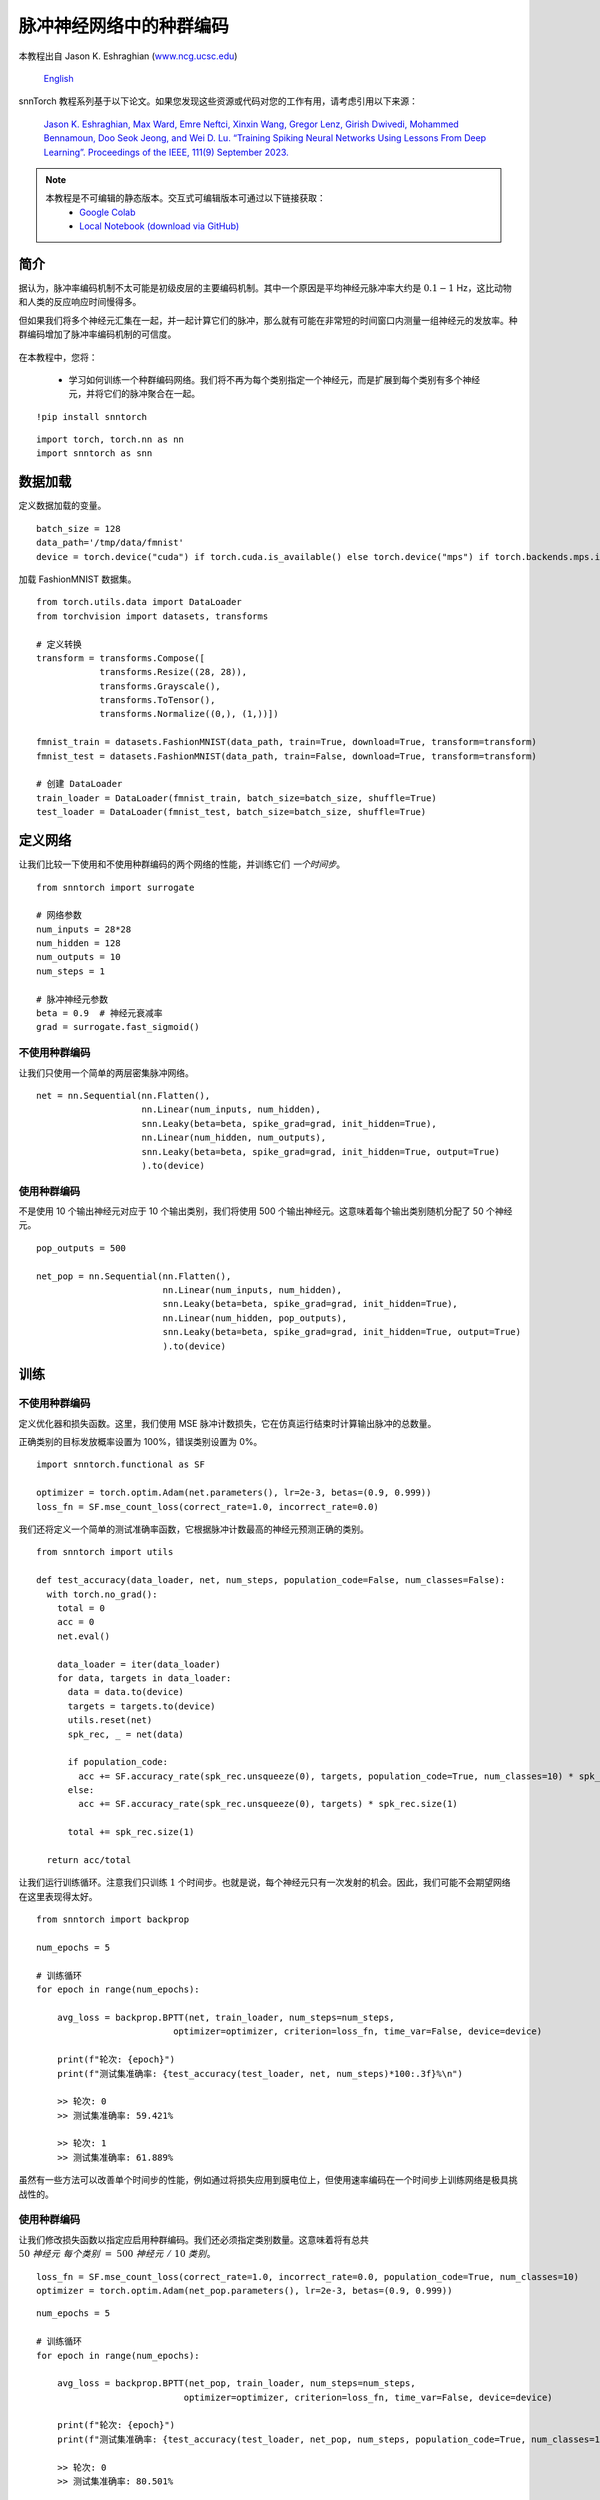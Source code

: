 ===================================================
脉冲神经网络中的种群编码
===================================================

本教程出自 Jason K. Eshraghian (`www.ncg.ucsc.edu <https://www.ncg.ucsc.edu>`_)

 `English <https://snntorch.readthedocs.io/en/latest/tutorials/tutorial_pop.html#>`_ 

.. image:: https://colab.research.google.com/assets/colab-badge.svg
        :alt: Open In Colab
        :target: https://colab.research.google.com/github/jeshraghian/snntorch/blob/master/examples/tutorial_pop.ipynb

snnTorch 教程系列基于以下论文。如果您发现这些资源或代码对您的工作有用，请考虑引用以下来源：

    `Jason K. Eshraghian, Max Ward, Emre Neftci, Xinxin Wang, Gregor Lenz, Girish
    Dwivedi, Mohammed Bennamoun, Doo Seok Jeong, and Wei D. Lu. “Training
    Spiking Neural Networks Using Lessons From Deep Learning”. Proceedings of the IEEE, 111(9) September 2023. <https://ieeexplore.ieee.org/abstract/document/10242251>`_

.. note::
  本教程是不可编辑的静态版本。交互式可编辑版本可通过以下链接获取：
    * `Google Colab <https://colab.research.google.com/github/jeshraghian/snntorch/blob/master/examples/tutorial_pop.ipynb>`_
    * `Local Notebook (download via GitHub) <https://github.com/jeshraghian/snntorch/tree/master/examples>`_


简介
============

据认为，脉冲率编码机制不太可能是初级皮层的主要编码机制。其中一个原因是平均神经元脉冲率大约是 :math:`0.1-1` Hz，这比动物和人类的反应响应时间慢得多。

但如果我们将多个神经元汇集在一起，并一起计算它们的脉冲，那么就有可能在非常短的时间窗口内测量一组神经元的发放率。种群编码增加了脉冲率编码机制的可信度。

   .. image:: https://github.com/jeshraghian/snntorch/blob/master/docs/_static/img/examples/tutorial_pop/pop.png?raw=true
            :align: center
            :width: 300

在本教程中，您将：

    * 学习如何训练一个种群编码网络。我们将不再为每个类别指定一个神经元，而是扩展到每个类别有多个神经元，并将它们的脉冲聚合在一起。

::

    !pip install snntorch

::

    import torch, torch.nn as nn
    import snntorch as snn

数据加载
===========

定义数据加载的变量。

::

    batch_size = 128
    data_path='/tmp/data/fmnist'
    device = torch.device("cuda") if torch.cuda.is_available() else torch.device("mps") if torch.backends.mps.is_available() else torch.device("cpu")

加载 FashionMNIST 数据集。

::

    from torch.utils.data import DataLoader
    from torchvision import datasets, transforms
    
    # 定义转换
    transform = transforms.Compose([
                transforms.Resize((28, 28)),
                transforms.Grayscale(),
                transforms.ToTensor(),
                transforms.Normalize((0,), (1,))])
    
    fmnist_train = datasets.FashionMNIST(data_path, train=True, download=True, transform=transform)
    fmnist_test = datasets.FashionMNIST(data_path, train=False, download=True, transform=transform)
    
    # 创建 DataLoader
    train_loader = DataLoader(fmnist_train, batch_size=batch_size, shuffle=True)
    test_loader = DataLoader(fmnist_test, batch_size=batch_size, shuffle=True)


定义网络
==============

让我们比较一下使用和不使用种群编码的两个网络的性能，并训练它们 *一个时间步*。

::

    from snntorch import surrogate
    
    # 网络参数
    num_inputs = 28*28
    num_hidden = 128
    num_outputs = 10
    num_steps = 1
    
    # 脉冲神经元参数
    beta = 0.9  # 神经元衰减率 
    grad = surrogate.fast_sigmoid()

不使用种群编码
-------------------------

让我们只使用一个简单的两层密集脉冲网络。

::

    net = nn.Sequential(nn.Flatten(),
                        nn.Linear(num_inputs, num_hidden),
                        snn.Leaky(beta=beta, spike_grad=grad, init_hidden=True),
                        nn.Linear(num_hidden, num_outputs),
                        snn.Leaky(beta=beta, spike_grad=grad, init_hidden=True, output=True)
                        ).to(device)

使用种群编码
----------------------

不是使用 10 个输出神经元对应于 10 个输出类别，我们将使用 500 个输出神经元。这意味着每个输出类别随机分配了 50 个神经元。

::

    pop_outputs = 500
    
    net_pop = nn.Sequential(nn.Flatten(),
                            nn.Linear(num_inputs, num_hidden),
                            snn.Leaky(beta=beta, spike_grad=grad, init_hidden=True),
                            nn.Linear(num_hidden, pop_outputs),
                            snn.Leaky(beta=beta, spike_grad=grad, init_hidden=True, output=True)
                            ).to(device)

训练
========

不使用种群编码
-------------------------

定义优化器和损失函数。这里，我们使用 MSE 脉冲计数损失，它在仿真运行结束时计算输出脉冲的总数量。

正确类别的目标发放概率设置为 100%，错误类别设置为 0%。

::

    import snntorch.functional as SF
    
    optimizer = torch.optim.Adam(net.parameters(), lr=2e-3, betas=(0.9, 0.999))
    loss_fn = SF.mse_count_loss(correct_rate=1.0, incorrect_rate=0.0)

我们还将定义一个简单的测试准确率函数，它根据脉冲计数最高的神经元预测正确的类别。

::

    from snntorch import utils
    
    def test_accuracy(data_loader, net, num_steps, population_code=False, num_classes=False):
      with torch.no_grad():
        total = 0
        acc = 0
        net.eval()
    
        data_loader = iter(data_loader)
        for data, targets in data_loader:
          data = data.to(device)
          targets = targets.to(device)
          utils.reset(net)
          spk_rec, _ = net(data)
    
          if population_code:
            acc += SF.accuracy_rate(spk_rec.unsqueeze(0), targets, population_code=True, num_classes=10) * spk_rec.size(1)
          else:
            acc += SF.accuracy_rate(spk_rec.unsqueeze(0), targets) * spk_rec.size(1)
            
          total += spk_rec.size(1)
    
      return acc/total

让我们运行训练循环。注意我们只训练 :math:`1` 个时间步。也就是说，每个神经元只有一次发射的机会。因此，我们可能不会期望网络在这里表现得太好。

::

    from snntorch import backprop
    
    num_epochs = 5
    
    # 训练循环
    for epoch in range(num_epochs):
    
        avg_loss = backprop.BPTT(net, train_loader, num_steps=num_steps,
                              optimizer=optimizer, criterion=loss_fn, time_var=False, device=device)
        
        print(f"轮次: {epoch}")
        print(f"测试集准确率: {test_accuracy(test_loader, net, num_steps)*100:.3f}%\n")

        >> 轮次: 0
        >> 测试集准确率: 59.421%

        >> 轮次: 1
        >> 测试集准确率: 61.889%

虽然有一些方法可以改善单个时间步的性能，例如通过将损失应用到膜电位上，但使用速率编码在一个时间步上训练网络是极具挑战性的。

使用种群编码
----------------------

让我们修改损失函数以指定应启用种群编码。我们还必须指定类别数量。这意味着将有总共
:math:`50~神经元~每个类别~=~500~神经元~/~10~类别`。

::

    loss_fn = SF.mse_count_loss(correct_rate=1.0, incorrect_rate=0.0, population_code=True, num_classes=10)
    optimizer = torch.optim.Adam(net_pop.parameters(), lr=2e-3, betas=(0.9, 0.999))

::

    num_epochs = 5
    
    # 训练循环
    for epoch in range(num_epochs):
    
        avg_loss = backprop.BPTT(net_pop, train_loader, num_steps=num_steps,
                                optimizer=optimizer, criterion=loss_fn, time_var=False, device=device)
    
        print(f"轮次: {epoch}")
        print(f"测试集准确率: {test_accuracy(test_loader, net_pop, num_steps, population_code=True, num_classes=10)*100:.3f}%\n")

        >> 轮次: 0
        >> 测试集准确率: 80.501%

        >> 轮次: 1
        >> 测试集准确率: 82.690%

即使我们只在一个时间步上训练，引入额外的输出神经元立即使性能得到了提升。

结论
==========

随着时间步的增加，种群编码的性能提升可能开始减弱。但它也可能比增加时间步更可取，因为 PyTorch 优化了处理矩阵-向量乘积，而不是随时间的顺序、逐步操作。

-  关于脉冲神经元、神经网络、编码和使用神经形态数据集训练的详细教程，请查看 `snnTorch
   教程系列 <https://snntorch.readthedocs.io/en/latest/tutorials/index.html>`__。
-  有关 snnTorch 功能的更多信息，请查看
   `此链接的文档 <https://snntorch.readthedocs.io/en/latest/>`__。
-  如果您有想法、建议或希望找到参与的方式，请 `查看 snnTorch GitHub 项目。 <https://github.com/jeshraghian/snntorch>`__
